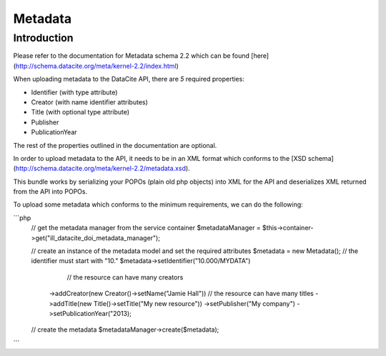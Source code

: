 Metadata
========

Introduction
------------

Please refer to the documentation for Metadata schema 2.2 which can be found [here](http://schema.datacite.org/meta/kernel-2.2/index.html)

When uploading metadata to the DataCite API, there are *5* required properties:

* Identifier (with type attribute)
* Creator (with name identifier attributes)
* Title (with optional type attribute)
* Publisher
* PublicationYear

The rest of the properties outlined in the documentation are optional.

In order to upload metadata to the API, it needs to be in an XML format which conforms to the [XSD schema](http://schema.datacite.org/meta/kernel-2.2/metadata.xsd).

This bundle works by serializing your POPOs (plain old php objects) into XML for the API and deserializes XML returned from the API into POPOs.

To upload some metadata which conforms to the minimum requirements, we can do the following:

```php
    // get the metadata manager from the service container
    $metadataManager = $this->container->get("ill_datacite_doi_metadata_manager");
    
    // create an instance of the metadata model and set the required attributes
    $metadata = new Metadata();
    // the identifier must start with "10."
    $metadata->setIdentifier("10.000/MYDATA")
              // the resource can have many creators
             ->addCreator(new Creator()->setName("Jamie Hall"))
             // the resource can have many titles
             ->addTitle(new Title()->setTitle("My new resource"))
             ->setPublisher("My company")
             ->setPublicationYear("2013);

    // create the metadata
    $metadataManager->create($metadata);
```
